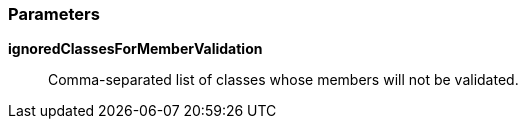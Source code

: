 === Parameters

*ignoredClassesForMemberValidation*::
  Comma-separated list of classes whose members will not be validated.

